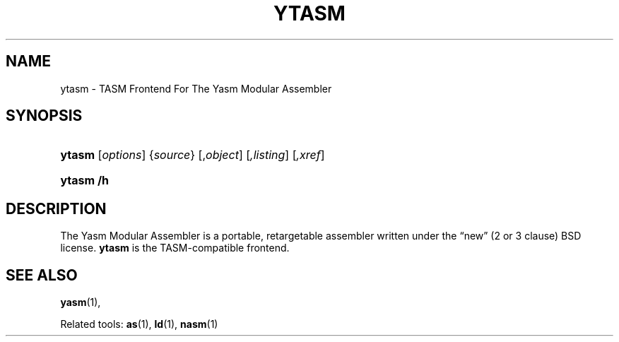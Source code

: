 .\"     Title: ytasm
.\"    Author: Sam Hocevar <sho@debian.org>
.\"      Date: July 2009
.\"    Manual: TASM Frontend For The Yasm Modular Assembler
.\"
.TH "YTASM" "1" "July 2009" "Tasm" "TASM Frontend For The Yasm Modular Assembler"
.\" disable hyphenation
.nh
.\" disable justification (adjust text to left margin only)
.ad l
.SH "NAME"
ytasm \- TASM Frontend For The Yasm Modular Assembler
.SH "SYNOPSIS"
.HP 5
\fBytasm\fR [\fB\fIoptions\fR\fR] {\fIsource\fR} [,\fIobject\fR] [\fI,listing\fR] [\fI,xref\fR]
.HP 5
\fBytasm\fR \fB/h\fR
.SH "DESCRIPTION"
.PP
The Yasm Modular Assembler is a portable, retargetable assembler written under the
\(lqnew\(rq
(2 or 3 clause) BSD license. \fBytasm\fR is the TASM-compatible frontend.
.SH "SEE ALSO"
.PP
\fByasm\fR(1),
.PP
Related tools:
\fBas\fR(1),
\fBld\fR(1),
\fBnasm\fR(1)
